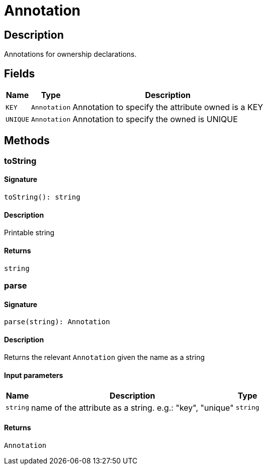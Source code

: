 [#_Annotation]
= Annotation

== Description

Annotations for ownership declarations.

== Fields

// tag::properties[]
[cols="~,~,~"]
[options="header"]
|===
|Name |Type |Description
a| `KEY` a| `Annotation` a| Annotation to specify the attribute owned is a KEY
a| `UNIQUE` a| `Annotation` a| Annotation to specify the owned is UNIQUE
|===
// end::properties[]

== Methods

// tag::methods[]
[#_toString]
=== toString

==== Signature

[source,nodejs]
----
toString(): string
----

==== Description

Printable string

==== Returns

`string`

[#_parse]
=== parse

==== Signature

[source,nodejs]
----
parse(string): Annotation
----

==== Description

Returns the relevant `Annotation` given the name as a string

==== Input parameters

[cols="~,~,~"]
[options="header"]
|===
|Name |Description |Type
a| `string` a| name of the attribute as a string. e.g.: "key", "unique" a| `string` 
|===

==== Returns

`Annotation`

// end::methods[]
